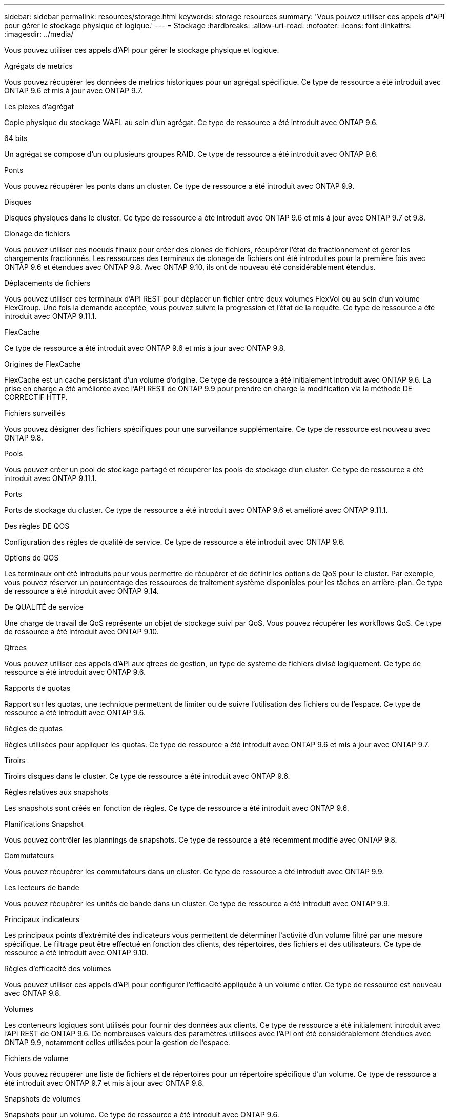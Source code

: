 ---
sidebar: sidebar 
permalink: resources/storage.html 
keywords: storage resources 
summary: 'Vous pouvez utiliser ces appels d"API pour gérer le stockage physique et logique.' 
---
= Stockage
:hardbreaks:
:allow-uri-read: 
:nofooter: 
:icons: font
:linkattrs: 
:imagesdir: ../media/


[role="lead"]
Vous pouvez utiliser ces appels d'API pour gérer le stockage physique et logique.

.Agrégats de metrics
Vous pouvez récupérer les données de metrics historiques pour un agrégat spécifique. Ce type de ressource a été introduit avec ONTAP 9.6 et mis à jour avec ONTAP 9.7.

.Les plexes d'agrégat
Copie physique du stockage WAFL au sein d'un agrégat. Ce type de ressource a été introduit avec ONTAP 9.6.

.64 bits
Un agrégat se compose d'un ou plusieurs groupes RAID. Ce type de ressource a été introduit avec ONTAP 9.6.

.Ponts
Vous pouvez récupérer les ponts dans un cluster. Ce type de ressource a été introduit avec ONTAP 9.9.

.Disques
Disques physiques dans le cluster. Ce type de ressource a été introduit avec ONTAP 9.6 et mis à jour avec ONTAP 9.7 et 9.8.

.Clonage de fichiers
Vous pouvez utiliser ces noeuds finaux pour créer des clones de fichiers, récupérer l'état de fractionnement et gérer les chargements fractionnés. Les ressources des terminaux de clonage de fichiers ont été introduites pour la première fois avec ONTAP 9.6 et étendues avec ONTAP 9.8. Avec ONTAP 9.10, ils ont de nouveau été considérablement étendus.

.Déplacements de fichiers
Vous pouvez utiliser ces terminaux d'API REST pour déplacer un fichier entre deux volumes FlexVol ou au sein d'un volume FlexGroup. Une fois la demande acceptée, vous pouvez suivre la progression et l'état de la requête. Ce type de ressource a été introduit avec ONTAP 9.11.1.

.FlexCache
Ce type de ressource a été introduit avec ONTAP 9.6 et mis à jour avec ONTAP 9.8.

.Origines de FlexCache
FlexCache est un cache persistant d'un volume d'origine. Ce type de ressource a été initialement introduit avec ONTAP 9.6. La prise en charge a été améliorée avec l'API REST de ONTAP 9.9 pour prendre en charge la modification via la méthode DE CORRECTIF HTTP.

.Fichiers surveillés
Vous pouvez désigner des fichiers spécifiques pour une surveillance supplémentaire. Ce type de ressource est nouveau avec ONTAP 9.8.

.Pools
Vous pouvez créer un pool de stockage partagé et récupérer les pools de stockage d'un cluster. Ce type de ressource a été introduit avec ONTAP 9.11.1.

.Ports
Ports de stockage du cluster. Ce type de ressource a été introduit avec ONTAP 9.6 et amélioré avec ONTAP 9.11.1.

.Des règles DE QOS
Configuration des règles de qualité de service. Ce type de ressource a été introduit avec ONTAP 9.6.

.Options de QOS
Les terminaux ont été introduits pour vous permettre de récupérer et de définir les options de QoS pour le cluster. Par exemple, vous pouvez réserver un pourcentage des ressources de traitement système disponibles pour les tâches en arrière-plan. Ce type de ressource a été introduit avec ONTAP 9.14.

.De QUALITÉ de service
Une charge de travail de QoS représente un objet de stockage suivi par QoS. Vous pouvez récupérer les workflows QoS. Ce type de ressource a été introduit avec ONTAP 9.10.

.Qtrees
Vous pouvez utiliser ces appels d'API aux qtrees de gestion, un type de système de fichiers divisé logiquement. Ce type de ressource a été introduit avec ONTAP 9.6.

.Rapports de quotas
Rapport sur les quotas, une technique permettant de limiter ou de suivre l'utilisation des fichiers ou de l'espace. Ce type de ressource a été introduit avec ONTAP 9.6.

.Règles de quotas
Règles utilisées pour appliquer les quotas. Ce type de ressource a été introduit avec ONTAP 9.6 et mis à jour avec ONTAP 9.7.

.Tiroirs
Tiroirs disques dans le cluster. Ce type de ressource a été introduit avec ONTAP 9.6.

.Règles relatives aux snapshots
Les snapshots sont créés en fonction de règles. Ce type de ressource a été introduit avec ONTAP 9.6.

.Planifications Snapshot
Vous pouvez contrôler les plannings de snapshots. Ce type de ressource a été récemment modifié avec ONTAP 9.8.

.Commutateurs
Vous pouvez récupérer les commutateurs dans un cluster. Ce type de ressource a été introduit avec ONTAP 9.9.

.Les lecteurs de bande
Vous pouvez récupérer les unités de bande dans un cluster. Ce type de ressource a été introduit avec ONTAP 9.9.

.Principaux indicateurs
Les principaux points d'extrémité des indicateurs vous permettent de déterminer l'activité d'un volume filtré par une mesure spécifique. Le filtrage peut être effectué en fonction des clients, des répertoires, des fichiers et des utilisateurs. Ce type de ressource a été introduit avec ONTAP 9.10.

.Règles d'efficacité des volumes
Vous pouvez utiliser ces appels d'API pour configurer l'efficacité appliquée à un volume entier. Ce type de ressource est nouveau avec ONTAP 9.8.

.Volumes
Les conteneurs logiques sont utilisés pour fournir des données aux clients. Ce type de ressource a été initialement introduit avec l'API REST de ONTAP 9.6. De nombreuses valeurs des paramètres utilisées avec l'API ont été considérablement étendues avec ONTAP 9.9, notamment celles utilisées pour la gestion de l'espace.

.Fichiers de volume
Vous pouvez récupérer une liste de fichiers et de répertoires pour un répertoire spécifique d'un volume. Ce type de ressource a été introduit avec ONTAP 9.7 et mis à jour avec ONTAP 9.8.

.Snapshots de volumes
Snapshots pour un volume. Ce type de ressource a été introduit avec ONTAP 9.6.
